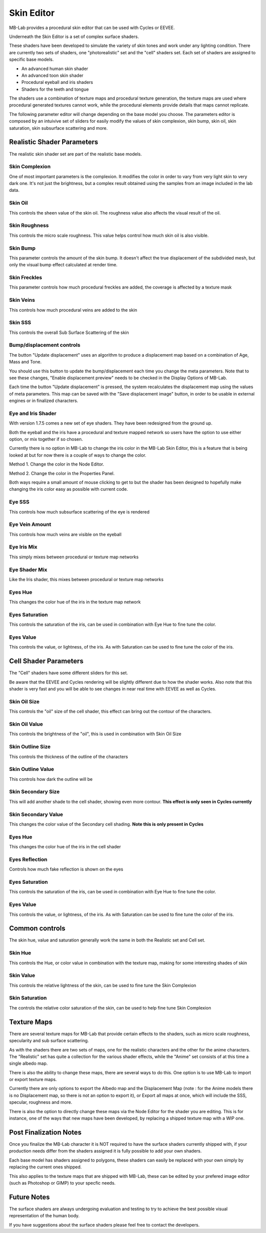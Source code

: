 Skin Editor
===========

MB-Lab provides a procedural skin editor that can be used with Cycles or EEVEE.

.. image:: images/skin_editor_01.png

Underneath the Skin Editor is a set of complex surface shaders.

These shaders have been developed to simulate the variety of skin tones and work under any lighting condition. There are currently two sets of shaders, one "photorealistic" set and the "cell" shaders set. Each set of shaders are assigned to specific base models.

* An advanced human skin shader
* An advanced toon skin shader
* Procedural eyeball and iris shaders
* Shaders for the teeth and tongue

The shaders use a combination of texture maps and procedural texture generation, the texture maps are used where procedural generated textures cannot work, while the procedural elements provide details that maps cannot replicate.

.. image:: images/skin_shader_01.png

The following parameter editor will change depending on the base model you choose. The parameters editor is composed by an intuivive set of sliders for easily modify the values of skin complexion, skin bump, skin oil, skin saturation, skin subsurface scattering and more.

===========================
Realistic Shader Parameters
===========================

The realistic skin shader set are part of the realistic base models.

---------------
Skin Complexion
---------------

One of most important parameters is the complexion. It modifies the color in order to vary from very light skin to very dark one. It's not just the brightness, but a complex result obtained using the samples from an image included in the lab data.

.. image:: images/gallery_150_13.png

--------
Skin Oil
--------

This controls the sheen value of the skin oil. The roughness value also affects the visual result of the oil.

.. image:: images/SS_oil_00.png
.. image:: images/SS_oil_90.png

--------------
Skin Roughness
--------------

This controls the micro scale roughness. This value helps control how much skin oil is also visible.

.. image:: images/SS_rough_00.png
.. image:: images/SS_rough_090.png

---------
Skin Bump
---------

This parameter controls the amount of the skin bump. It doesn't affect the true displacement of the subdivided mesh, but only the visual bump effect calculated at render time.

.. image:: images/SS_bump_000.png
.. image:: images/SS_bump_100.png


-------------
Skin Freckles
-------------

This parameter controls how much procedural freckles are added, the coverage is affected by a texture mask

.. image:: images/SS_freckles_000.png
.. image:: images/SS_freckles_100.png

----------
Skin Veins
----------

This controls how much procedural veins are added to the skin

.. image:: images/SS_skinveins_000.png
.. image:: images/SS_skinveins_100.png

--------
Skin SSS
--------

This controls the overall Sub Surface Scattering of the skin

.. image:: images/SS_SSS_000.png
.. image:: images/SS_SSS_100.png

--------------------------
Bump/displacement controls
--------------------------

The button "Update displacement" uses an algorithm to produce a displacement map based on a combination of Age, Mass and Tone.

You should use this button to update the bump/displacement each time you change the meta parameters. Note that to see these changes, "Enable displacement preview" needs to be checked in the Display Options of MB-Lab.

Each time the button "Update displacement" is pressed, the system recalculates the displacement map using the values of meta parameters. This map can be saved with the "Save displacement image" button, in order to be usable in external engines or in finalized characters.

.. image:: images/cycles_displace_000_01.png
.. image:: images/cycles_displace_090_01.png

-------------------
Eye and Iris Shader
-------------------

With version 1.7.5 comes a new set of eye shaders. They have been redesigned from the ground up.

Both the eyeball and the iris have a procedural and texture mapped network so users have the option to use either option, or mix together if so chosen.

Currently there is no option in MB-Lab to change the iris color in the MB-Lab Skin Editor, this is a feature that is being looked at but for now there is a couple of ways to change the color.

.. image:: images/new_iris_001.png

Method 1. Change the color in the Node Editor.

.. image:: images/new_iris_nodes.png

Method 2. Change the color in the Properties Panel.

.. image:: images/new_iris_prop.png

Both ways require a small amount of mouse clicking to get to but the shader has been designed to hopefully make changing the iris color easy as possible with current code.

-------
Eye SSS
-------

This controls how much subsurface scattering of the eye is rendered

.. image:: images/SS_eye_sss_000.png
.. image:: images/SS_eye_sss_100.png

---------------
Eye Vein Amount
---------------

This controls how much veins are visible on the eyeball

.. image:: images/SS_eye_veins_000.png
.. image:: images/SS_eye_veins_100.png

------------
Eye Iris Mix
------------

This simply mixes between procedural or texture map networks

--------------
Eye Shader Mix
--------------

Like the Iris shader, this mixes between procedural or texture map networks

--------
Eyes Hue
--------

This changes the color hue of the iris in the texture map network

---------------
Eyes Saturation
---------------

This controls the saturation of the iris, can be used in combination with Eye Hue to fine tune the color.

----------
Eyes Value
----------

This controls the value, or lightness, of the iris. As with Saturation can be used to fine tune the color of the iris.

======================
Cell Shader Parameters
======================

The "Cell" shaders have some different sliders for this set.

Be aware that the EEVEE and Cycles rendering will be slightly different due to how the shader works. Also note that this shader is very fast and you will be able to see changes in near real time with EEVEE as well as Cycles.

-------------
Skin Oil Size
-------------

This controls the "oil" size of the cell shader, this effect can bring out the contour of the characters.

.. image:: images/SS_celloilsize_025.png
.. image:: images/SS_celloilsize_085.png

---------------
Skin Oil Value
---------------

This controls the brightness of the "oil", this is used in combination with Skin Oil Size

.. image:: images/SS_celloilvalue_025.png
.. image:: images/SS_celloilvalue_100.png

-----------------
Skin Outline Size
-----------------

This controls the thickness of the outline of the characters

.. image:: images/SS_outlinesize_085.png
.. image:: images/SS_outlinesize_098.png

------------------
Skin Outline Value
------------------

This controls how dark the outline will be

.. image:: images/SS_outlinevalue_000.png
.. image:: images/SS_outlinevalue_100.png

-------------------
Skin Secondary Size
-------------------

This will add another shade to the cell shader, showing even more contour. **This effect is only seen in Cycles currently**

.. image:: images/SS_cellsecsize_025.png
.. image:: images/SS_cellsecsize_100.png

--------------------
Skin Secondary Value
--------------------

This changes the color value of the Secondary cell shading. **Note this is only present in Cycles**

.. image:: images/SS_cellsecval_010.png
.. image:: images/SS_cellsecval_100.png


--------
Eyes Hue
--------

This changes the color hue of the iris in the cell shader

---------------
Eyes Reflection
---------------

Controls how much fake reflection is shown on the eyes

---------------
Eyes Saturation
---------------

This controls the saturation of the iris, can be used in combination with Eye Hue to fine tune the color.

----------
Eyes Value
----------

This controls the value, or lightness, of the iris. As with Saturation can be used to fine tune the color of the iris.

===============
Common controls
===============

The skin hue, value and saturation generally work the same in both the Realistic set and Cell set.

--------
Skin Hue
--------

This controls the Hue, or color value in combination with the texture map, making for some interesting shades of skin

----------
Skin Value
----------

This controls the relative lightness of the skin, can be used to fine tune the Skin Complexion

---------------
Skin Saturation
---------------

The controls the relative color saturation of the skin, can be used to help fine tune Skin Complexion


============
Texture Maps
============

There are several texture maps for MB-Lab that provide certain effects to the shaders, such as micro scale roughness, specularity and sub surface scattering.

As with the shaders there are two sets of maps, one for the realistic characters and the other for the anime characters. The "Realistic" set has quite a collection for the various shader effects, while the "Anime" set consists of at this time a single albedo map.

There is also the ability to change these maps, there are several ways to do this. One option is to use MB-Lab to import or export texture maps.

.. image:: images/io_textures_01.png

Currently there are only options to export the Albedo map and the Displacement Map (note : for the Anime models there is no Displacement map, so there is not an option to export it), or Export all maps at once, which will include the SSS, specular, roughness and more.

There is also the option to directly change these maps via the Node Editor for the shader you are editing. This is for instance, one of the ways that new maps have been developed, by replacing a shipped texture map with a WIP one.

=======================
Post Finalization Notes
=======================

Once you finalize the MB-Lab character it is NOT required to have the surface shaders currently shipped with, if your production needs differ from the shaders assigned it is fully possible to add your own shaders.

Each base model has shaders assigned to polygons, these shaders can easily be replaced with your own simply by replacing the current ones shipped.

This also applies to the texture maps that are shipped with MB-Lab, these can be edited by your prefered image editor (such as Photoshop or GIMP) to your specfic needs.

============
Future Notes
============

The surface shaders are always undergoing evaluation and testing to try to achieve the best possible visual representation of the human body.

If you have suggestions about the surface shaders please feel free to contact the developers.